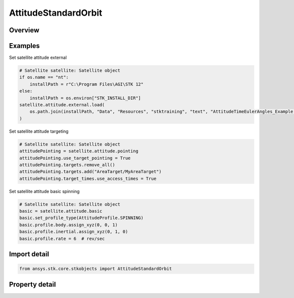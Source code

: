AttitudeStandardOrbit
=====================

.. py:class:: ansys.stk.core.stkobjects.AttitudeStandardOrbit

   Bases: :py:class:`~ansys.stk.core.stkobjects.IVehicleAttitudeStandard`, :py:class:`~ansys.stk.core.stkobjects.IVehicleAttitude`

   Standard attitude profile for satellite.

.. py:currentmodule:: AttitudeStandardOrbit

Overview
--------

.. tab-set::

    .. tab-item:: Properties

        .. list-table::
            :header-rows: 0
            :widths: auto

            * - :py:attr:`~ansys.stk.core.stkobjects.AttitudeStandardOrbit.basic`
              - Get the basic attitude properties.
            * - :py:attr:`~ansys.stk.core.stkobjects.AttitudeStandardOrbit.external`
              - Get the precomputed (external) attitude properties.
            * - :py:attr:`~ansys.stk.core.stkobjects.AttitudeStandardOrbit.integrated_attitude`
              - Return a reference to the Integrated Attitude Tool.
            * - :py:attr:`~ansys.stk.core.stkobjects.AttitudeStandardOrbit.pointing`
              - Get the target pointing attitude properties.



Examples
--------

Set satellite attitude external

.. code-block:: python

    # Satellite satellite: Satellite object
    if os.name == "nt":
        installPath = r"C:\Program Files\AGI\STK 12"
    else:
        installPath = os.environ["STK_INSTALL_DIR"]
    satellite.attitude.external.load(
        os.path.join(installPath, "Data", "Resources", "stktraining", "text", "AttitudeTimeEulerAngles_Example.a")
    )


Set satellite attitude targeting

.. code-block:: python

    # Satellite satellite: Satellite object
    attitudePointing = satellite.attitude.pointing
    attitudePointing.use_target_pointing = True
    attitudePointing.targets.remove_all()
    attitudePointing.targets.add("AreaTarget/MyAreaTarget")
    attitudePointing.target_times.use_access_times = True


Set satellite attitude basic spinning

.. code-block:: python

    # Satellite satellite: Satellite object
    basic = satellite.attitude.basic
    basic.set_profile_type(AttitudeProfile.SPINNING)
    basic.profile.body.assign_xyz(0, 0, 1)
    basic.profile.inertial.assign_xyz(0, 1, 0)
    basic.profile.rate = 6  # rev/sec


Import detail
-------------

.. code-block:: python

    from ansys.stk.core.stkobjects import AttitudeStandardOrbit


Property detail
---------------

.. py:property:: basic
    :canonical: ansys.stk.core.stkobjects.AttitudeStandardOrbit.basic
    :type: AttitudeStandardBasic

    Get the basic attitude properties.

.. py:property:: external
    :canonical: ansys.stk.core.stkobjects.AttitudeStandardOrbit.external
    :type: VehicleAttitudeExternal

    Get the precomputed (external) attitude properties.

.. py:property:: integrated_attitude
    :canonical: ansys.stk.core.stkobjects.AttitudeStandardOrbit.integrated_attitude
    :type: VehicleIntegratedAttitude

    Return a reference to the Integrated Attitude Tool.

.. py:property:: pointing
    :canonical: ansys.stk.core.stkobjects.AttitudeStandardOrbit.pointing
    :type: VehicleAttitudePointing

    Get the target pointing attitude properties.


